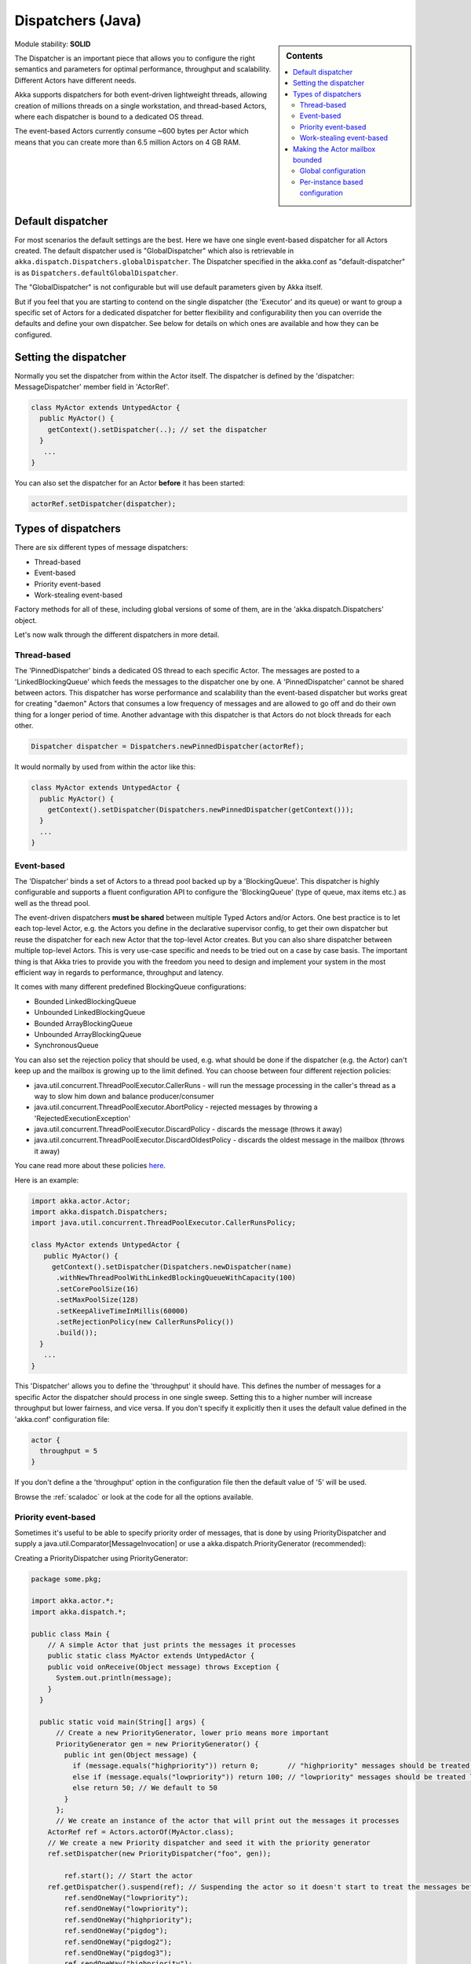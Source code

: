 .. _dispatchers-java:

Dispatchers (Java)
==================

.. sidebar:: Contents

   .. contents:: :local:
   
Module stability: **SOLID**

The Dispatcher is an important piece that allows you to configure the right semantics and parameters for optimal performance, throughput and scalability. Different Actors have different needs.

Akka supports dispatchers for both event-driven lightweight threads, allowing creation of millions threads on a single workstation, and thread-based Actors, where each dispatcher is bound to a dedicated OS thread.

The event-based Actors currently consume ~600 bytes per Actor which means that you can create more than 6.5 million Actors on 4 GB RAM.

Default dispatcher
------------------

For most scenarios the default settings are the best. Here we have one single event-based dispatcher for all Actors created. The default dispatcher used is "GlobalDispatcher" which also is retrievable in ``akka.dispatch.Dispatchers.globalDispatcher``.
The Dispatcher specified in the akka.conf as "default-dispatcher" is  as ``Dispatchers.defaultGlobalDispatcher``.

The "GlobalDispatcher" is not configurable but will use default parameters given by Akka itself.

But if you feel that you are starting to contend on the single dispatcher (the 'Executor' and its queue) or want to group a specific set of Actors for a dedicated dispatcher for better flexibility and configurability then you can override the defaults and define your own dispatcher. See below for details on which ones are available and how they can be configured.

Setting the dispatcher
----------------------

Normally you set the dispatcher from within the Actor itself. The dispatcher is defined by the 'dispatcher: MessageDispatcher' member field in 'ActorRef'.

.. code-block:: java

  class MyActor extends UntypedActor {
    public MyActor() {
      getContext().setDispatcher(..); // set the dispatcher
    }
     ...
  }

You can also set the dispatcher for an Actor **before** it has been started:

.. code-block:: java

  actorRef.setDispatcher(dispatcher);

Types of dispatchers
--------------------

There are six different types of message dispatchers:

* Thread-based
* Event-based
* Priority event-based
* Work-stealing event-based

Factory methods for all of these, including global versions of some of them, are in the 'akka.dispatch.Dispatchers' object.

Let's now walk through the different dispatchers in more detail.

Thread-based
^^^^^^^^^^^^

The 'PinnedDispatcher' binds a dedicated OS thread to each specific Actor. The messages are posted to a 'LinkedBlockingQueue' which feeds the messages to the dispatcher one by one. A 'PinnedDispatcher' cannot be shared between actors. This dispatcher has worse performance and scalability than the event-based dispatcher but works great for creating "daemon" Actors that consumes a low frequency of messages and are allowed to go off and do their own thing for a longer period of time. Another advantage with this dispatcher is that Actors do not block threads for each other.

.. code-block:: java

  Dispatcher dispatcher = Dispatchers.newPinnedDispatcher(actorRef);

It would normally by used from within the actor like this:

.. code-block:: java

  class MyActor extends UntypedActor {
    public MyActor() {
      getContext().setDispatcher(Dispatchers.newPinnedDispatcher(getContext()));
    }
    ...
  }

Event-based
^^^^^^^^^^^

The 'Dispatcher' binds a set of Actors to a thread pool backed up by a 'BlockingQueue'. This dispatcher is highly configurable and supports a fluent configuration API to configure the 'BlockingQueue' (type of queue, max items etc.) as well as the thread pool.

The event-driven dispatchers **must be shared** between multiple Typed Actors and/or Actors. One best practice is to let each top-level Actor, e.g. the Actors you define in the declarative supervisor config, to get their own dispatcher but reuse the dispatcher for each new Actor that the top-level Actor creates. But you can also share dispatcher between multiple top-level Actors. This is very use-case specific and needs to be tried out on a case by case basis. The important thing is that Akka tries to provide you with the freedom you need to design and implement your system in the most efficient way in regards to performance, throughput and latency.

It comes with many different predefined BlockingQueue configurations:

* Bounded LinkedBlockingQueue
* Unbounded LinkedBlockingQueue
* Bounded ArrayBlockingQueue
* Unbounded ArrayBlockingQueue
* SynchronousQueue

You can also set the rejection policy that should be used, e.g. what should be done if the dispatcher (e.g. the Actor) can't keep up and the mailbox is growing up to the limit defined. You can choose between four different rejection policies:

* java.util.concurrent.ThreadPoolExecutor.CallerRuns - will run the message processing in the caller's thread as a way to slow him down and balance producer/consumer
* java.util.concurrent.ThreadPoolExecutor.AbortPolicy - rejected messages by throwing a 'RejectedExecutionException'
* java.util.concurrent.ThreadPoolExecutor.DiscardPolicy - discards the message (throws it away)
* java.util.concurrent.ThreadPoolExecutor.DiscardOldestPolicy - discards the oldest message in the mailbox (throws it away)

You cane read more about these policies `here <http://java.sun.com/javase/6/docs/api/index.html?java/util/concurrent/RejectedExecutionHandler.html>`_.

Here is an example:

.. code-block:: java

  import akka.actor.Actor;
  import akka.dispatch.Dispatchers;
  import java.util.concurrent.ThreadPoolExecutor.CallerRunsPolicy;

  class MyActor extends UntypedActor {
     public MyActor() {
       getContext().setDispatcher(Dispatchers.newDispatcher(name)
        .withNewThreadPoolWithLinkedBlockingQueueWithCapacity(100)
        .setCorePoolSize(16)
        .setMaxPoolSize(128)
        .setKeepAliveTimeInMillis(60000)
        .setRejectionPolicy(new CallerRunsPolicy())
        .build());
    }
     ...
  }

This 'Dispatcher' allows you to define the 'throughput' it should have. This defines the number of messages for a specific Actor the dispatcher should process in one single sweep.
Setting this to a higher number will increase throughput but lower fairness, and vice versa. If you don't specify it explicitly then it uses the default value defined in the 'akka.conf' configuration file:

.. code-block:: xml

  actor {
    throughput = 5
  }

If you don't define a the 'throughput' option in the configuration file then the default value of '5' will be used.

Browse the :ref:`scaladoc` or look at the code for all the options available.

Priority event-based
^^^^^^^^^^^^^^^^^^^^

Sometimes it's useful to be able to specify priority order of messages, that is done by using PriorityDispatcher and supply
a java.util.Comparator[MessageInvocation] or use a akka.dispatch.PriorityGenerator (recommended):

Creating a PriorityDispatcher using PriorityGenerator:

.. code-block:: java

  package some.pkg;
  
  import akka.actor.*;
  import akka.dispatch.*;
  
  public class Main {
      // A simple Actor that just prints the messages it processes
      public static class MyActor extends UntypedActor {
      public void onReceive(Object message) throws Exception {
        System.out.println(message);
      }
    }

    public static void main(String[] args) {
        // Create a new PriorityGenerator, lower prio means more important 
        PriorityGenerator gen = new PriorityGenerator() {
          public int gen(Object message) {
            if (message.equals("highpriority")) return 0;       // "highpriority" messages should be treated first if possible
            else if (message.equals("lowpriority")) return 100; // "lowpriority" messages should be treated last if possible
            else return 50; // We default to 50
          }
        };
        // We create an instance of the actor that will print out the messages it processes
      ActorRef ref = Actors.actorOf(MyActor.class);
      // We create a new Priority dispatcher and seed it with the priority generator
      ref.setDispatcher(new PriorityDispatcher("foo", gen));

          ref.start(); // Start the actor
      ref.getDispatcher().suspend(ref); // Suspending the actor so it doesn't start to treat the messages before we have enqueued all of them :-)
          ref.sendOneWay("lowpriority");
          ref.sendOneWay("lowpriority");
          ref.sendOneWay("highpriority");
          ref.sendOneWay("pigdog");
          ref.sendOneWay("pigdog2");
          ref.sendOneWay("pigdog3");
          ref.sendOneWay("highpriority");
      ref.getDispatcher().resume(ref); // Resuming the actor so it will start treating its messages
    }
  }

Prints:

highpriority
highpriority
pigdog
pigdog2
pigdog3
lowpriority
lowpriority

Work-stealing event-based
^^^^^^^^^^^^^^^^^^^^^^^^^

The 'BalancingDispatcher' is a variation of the 'Dispatcher' in which Actors of the same type can be set up to share this dispatcher and during execution time the different actors will steal messages from other actors if they have less messages to process. This can be a great way to improve throughput at the cost of a little higher latency.

Normally the way you use it is to define a static field to hold the dispatcher and then set in in the Actor explicitly.

.. code-block:: java

  class MyActor extends UntypedActor {
    public static MessageDispatcher dispatcher = Dispatchers.newBalancingDispatcher(name).build();

    public MyActor() {
      getContext().setDispatcher(dispatcher);
    }
    ...
  }

Here is an article with some more information: `Load Balancing Actors with Work Stealing Techniques <http://janvanbesien.blogspot.com/2010/03/load-balancing-actors-with-work.html>`_
Here is another article discussing this particular dispatcher: `Flexible load balancing with Akka in Scala <http://vasilrem.com/blog/software-development/flexible-load-balancing-with-akka-in-scala/>`_

Making the Actor mailbox bounded
--------------------------------

Global configuration
^^^^^^^^^^^^^^^^^^^^

You can make the Actor mailbox bounded by a capacity in two ways. Either you define it in the configuration file under 'default-dispatcher'. This will set it globally.

.. code-block:: ruby

  actor {
    default-dispatcher {
      mailbox-capacity = -1            # If negative (or zero) then an unbounded mailbox is used (default)
                                       # If positive then a bounded mailbox is used and the capacity is set to the number specified
    }
  }

Per-instance based configuration
^^^^^^^^^^^^^^^^^^^^^^^^^^^^^^^^

You can also do it on a specific dispatcher instance.

For the 'Dispatcher' and the 'ExecutorBasedWorkStealingDispatcher' you can do it through their constructor

.. code-block:: java

  class MyActor extends UntypedActor {
    public MyActor() {
      int capacity = 100;
      Duration pushTimeout = new FiniteDuration(10, TimeUnit.SECONDS);
      MailboxType mailboxCapacity = new BoundedMailbox(false, capacity, pushTimeout);
      MessageDispatcher dispatcher =
          Dispatchers.newDispatcher(name, throughput, mailboxCapacity).build();
      getContext().setDispatcher(dispatcher);
    }
     ...
  }

For the 'PinnedDispatcher', it is non-shareable between actors, and associates a dedicated Thread with the actor.
Making it bounded (by specifying a capacity) is optional, but if you do, you need to provide a pushTimeout (default is 10 seconds). When trying to send a message to the Actor it will throw a MessageQueueAppendFailedException("BlockingMessageTransferQueue transfer timed out") if the message cannot be added to the mailbox within the time specified by the pushTimeout.

.. code-block:: java

  class MyActor extends UntypedActor {
    public MyActor() {
      int mailboxCapacity = 100;
      Duration pushTimeout = new FiniteDuration(10, TimeUnit.SECONDS);
      getContext().setDispatcher(Dispatchers.newPinnedDispatcher(getContext(), mailboxCapacity, pushTimeout));
    }
     ...
  }

